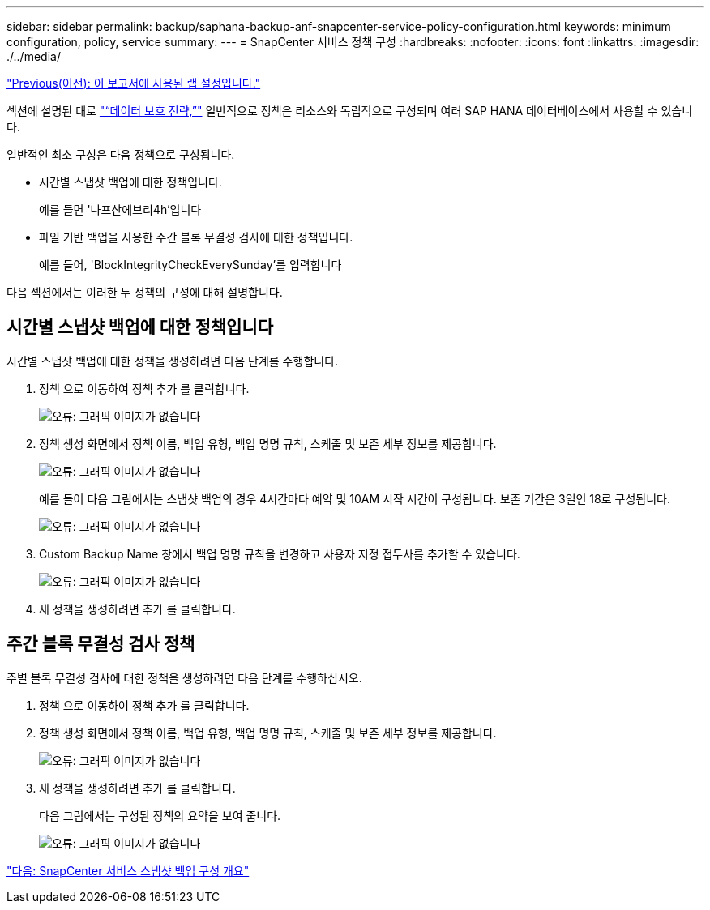 ---
sidebar: sidebar 
permalink: backup/saphana-backup-anf-snapcenter-service-policy-configuration.html 
keywords: minimum configuration, policy, service 
summary:  
---
= SnapCenter 서비스 정책 구성
:hardbreaks:
:nofooter: 
:icons: font
:linkattrs: 
:imagesdir: ./../media/


link:saphana-backup-anf-lab-setup-used-for-this-report.html["Previous(이전): 이 보고서에 사용된 랩 설정입니다."]

섹션에 설명된 대로 link:saphana-backup-anf-snapcenter-service-concepts-and-best-practices.html#data-protection-strategy["“데이터 보호 전략,”"] 일반적으로 정책은 리소스와 독립적으로 구성되며 여러 SAP HANA 데이터베이스에서 사용할 수 있습니다.

일반적인 최소 구성은 다음 정책으로 구성됩니다.

* 시간별 스냅샷 백업에 대한 정책입니다.
+
예를 들면 '나프산에브리4h'입니다

* 파일 기반 백업을 사용한 주간 블록 무결성 검사에 대한 정책입니다.
+
예를 들어, 'BlockIntegrityCheckEverySunday'를 입력합니다



다음 섹션에서는 이러한 두 정책의 구성에 대해 설명합니다.



== 시간별 스냅샷 백업에 대한 정책입니다

시간별 스냅샷 백업에 대한 정책을 생성하려면 다음 단계를 수행합니다.

. 정책 으로 이동하여 정책 추가 를 클릭합니다.
+
image:saphana-backup-anf-image14.png["오류: 그래픽 이미지가 없습니다"]

. 정책 생성 화면에서 정책 이름, 백업 유형, 백업 명명 규칙, 스케줄 및 보존 세부 정보를 제공합니다.
+
image:saphana-backup-anf-image10.png["오류: 그래픽 이미지가 없습니다"]

+
예를 들어 다음 그림에서는 스냅샷 백업의 경우 4시간마다 예약 및 10AM 시작 시간이 구성됩니다. 보존 기간은 3일인 18로 구성됩니다.

+
image:saphana-backup-anf-image15.png["오류: 그래픽 이미지가 없습니다"]

. Custom Backup Name 창에서 백업 명명 규칙을 변경하고 사용자 지정 접두사를 추가할 수 있습니다.
+
image:saphana-backup-anf-image16.png["오류: 그래픽 이미지가 없습니다"]

. 새 정책을 생성하려면 추가 를 클릭합니다.




== 주간 블록 무결성 검사 정책

주별 블록 무결성 검사에 대한 정책을 생성하려면 다음 단계를 수행하십시오.

. 정책 으로 이동하여 정책 추가 를 클릭합니다.
. 정책 생성 화면에서 정책 이름, 백업 유형, 백업 명명 규칙, 스케줄 및 보존 세부 정보를 제공합니다.
+
image:saphana-backup-anf-image17.png["오류: 그래픽 이미지가 없습니다"]

. 새 정책을 생성하려면 추가 를 클릭합니다.
+
다음 그림에서는 구성된 정책의 요약을 보여 줍니다.

+
image:saphana-backup-anf-image18.png["오류: 그래픽 이미지가 없습니다"]



link:saphana-backup-anf-snapcenter-service-snapshot-backup-configuration-overview.html["다음: SnapCenter 서비스 스냅샷 백업 구성 개요"]
